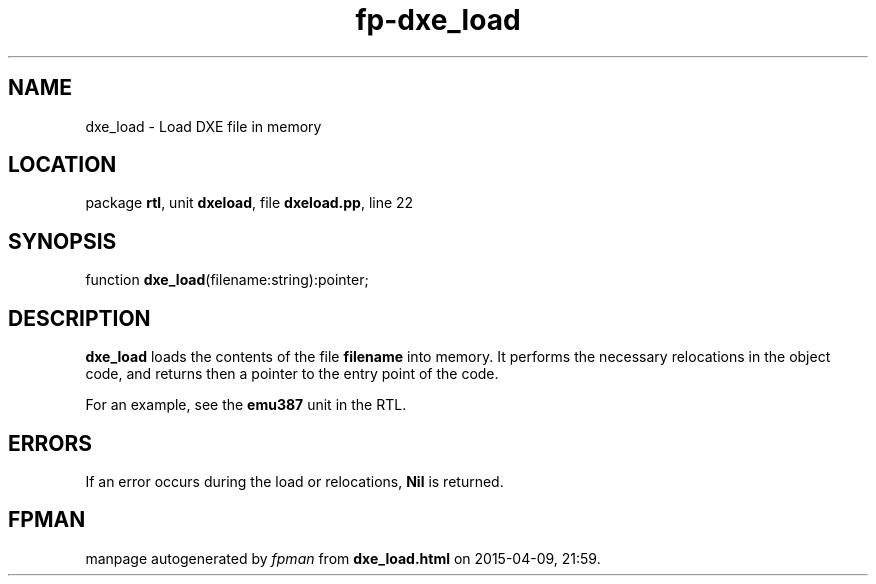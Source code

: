 .\" file autogenerated by fpman
.TH "fp-dxe_load" 3 "2014-03-14" "fpman" "Free Pascal Programmer's Manual"
.SH NAME
dxe_load - Load DXE file in memory
.SH LOCATION
package \fBrtl\fR, unit \fBdxeload\fR, file \fBdxeload.pp\fR, line 22
.SH SYNOPSIS
function \fBdxe_load\fR(filename:string):pointer;
.SH DESCRIPTION
\fBdxe_load\fR loads the contents of the file \fBfilename\fR into memory. It performs the necessary relocations in the object code, and returns then a pointer to the entry point of the code.

For an example, see the \fBemu387\fR unit in the RTL.


.SH ERRORS
If an error occurs during the load or relocations, \fBNil\fR is returned.


.SH FPMAN
manpage autogenerated by \fIfpman\fR from \fBdxe_load.html\fR on 2015-04-09, 21:59.

